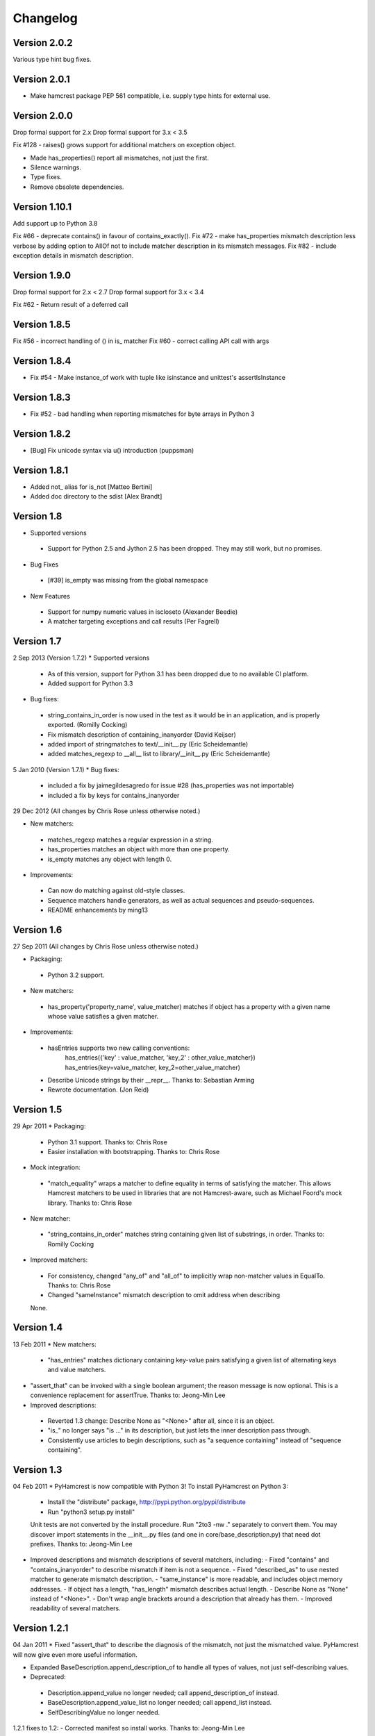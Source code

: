 Changelog
=========

Version 2.0.2
-------------

Various type hint bug fixes.

Version 2.0.1
-------------

* Make hamcrest package PEP 561 compatible, i.e. supply type hints for external use.

Version 2.0.0
-------------

Drop formal support for 2.x
Drop formal support for 3.x < 3.5

Fix #128 - raises() grows support for additional matchers on exception object.

* Made has_properties() report all mismatches, not just the first.
* Silence warnings.
* Type fixes.
* Remove obsolete dependencies.

Version 1.10.1
--------------

Add support up to Python 3.8

Fix #66 - deprecate contains() in favour of contains_exactly().
Fix #72 - make has_properties mismatch description less verbose by adding option to AllOf not to include matcher description in its mismatch messages.
Fix #82 - include exception details in mismatch description.

Version 1.9.0
-------------

Drop formal support for 2.x < 2.7
Drop formal support for 3.x < 3.4

Fix #62 - Return result of a deferred call

Version 1.8.5
-------------

Fix #56 - incorrect handling of () in is_ matcher
Fix #60 - correct calling API call with args

Version 1.8.4
-------------

* Fix #54 - Make instance_of work with tuple like isinstance and unittest's assertIsInstance

Version 1.8.3
-------------

* Fix #52 - bad handling when reporting mismatches for byte arrays in Python 3

Version 1.8.2
-------------

* [Bug] Fix unicode syntax via u() introduction (puppsman)

Version 1.8.1
-------------

* Added not_ alias for is_not [Matteo Bertini]
* Added doc directory to the sdist [Alex Brandt]

Version 1.8
-----------

* Supported versions
 - Support for Python 2.5 and Jython 2.5 has been dropped. They may still work, but no promises.

* Bug Fixes
 - [#39] is_empty was missing from the global namespace

* New Features
 - Support for numpy numeric values in iscloseto (Alexander Beedie)
 - A matcher targeting exceptions and call results (Per Fagrell)

Version 1.7
-----------

2 Sep 2013 (Version 1.7.2)
* Supported versions
 - As of this version, support for Python 3.1 has been dropped due to no available CI platform.
 - Added support for Python 3.3

* Bug fixes:
 - string_contains_in_order is now used in the test as it would be in an application, and is properly exported. (Romilly Cocking)
 - Fix mismatch description of containing_inanyorder (David Keijser)
 - added import of stringmatches to text/__init__.py (Eric Scheidemantle)
 - added matches_regexp to __all__ list to library/__init__.py (Eric Scheidemantle)

5 Jan 2010 (Version 1.7.1)
* Bug fixes:
 - included a fix by jaimegildesagredo for issue #28 (has_properties was not importable)
 - included a fix by keys for contains_inanyorder

29 Dec 2012
(All changes by Chris Rose unless otherwise noted.)

* New matchers:
 - matches_regexp matches a regular expression in a string.
 - has_properties matches an object with more than one property.
 - is_empty matches any object with length 0.

* Improvements:
 - Can now do matching against old-style classes.
 - Sequence matchers handle generators, as well as actual sequences and
   pseudo-sequences.
 - README enhancements by ming13


Version 1.6
-----------

27 Sep 2011
(All changes by Chris Rose unless otherwise noted.)

* Packaging:
 - Python 3.2 support.

* New matchers:
 - has_property('property_name', value_matcher) matches if object has a property with a given name whose value satisfies a given matcher.

* Improvements:
 - hasEntries supports two new calling conventions:
    has_entries({'key' : value_matcher, 'key_2' : other_value_matcher})
    has_entries(key=value_matcher, key_2=other_value_matcher)
 - Describe Unicode strings by their __repr__. Thanks to: Sebastian Arming
 - Rewrote documentation. (Jon Reid)


Version 1.5
-----------

29 Apr 2011
* Packaging:
 - Python 3.1 support. Thanks to: Chris Rose
 - Easier installation with bootstrapping. Thanks to: Chris Rose

* Mock integration:
 - "match_equality" wraps a matcher to define equality in terms of satisfying the matcher. This allows Hamcrest matchers to be used in libraries that are not Hamcrest-aware, such as Michael Foord's mock library. Thanks to: Chris Rose

* New matcher:
 - "string_contains_in_order" matches string containing given list of substrings, in order. Thanks to: Romilly Cocking

* Improved matchers:
 - For consistency, changed "any_of" and "all_of" to implicitly wrap non-matcher values in EqualTo. Thanks to: Chris Rose
 - Changed "sameInstance" mismatch description to omit address when describing
 None.


Version 1.4
-----------

13 Feb 2011
* New matchers:
 - "has_entries" matches dictionary containing key-value pairs satisfying a given list of alternating keys and value matchers.

* "assert_that" can be invoked with a single boolean argument; the reason message is now optional. This is a convenience replacement for assertTrue. Thanks to: Jeong-Min Lee

* Improved descriptions:
 - Reverted 1.3 change: Describe None as "<None>" after all, since it is an object.
 - "is_" no longer says "is ..." in its description, but just lets the inner description pass through.
 - Consistently use articles to begin descriptions, such as "a sequence containing" instead of "sequence containing".


Version 1.3
-----------

04 Feb 2011
* PyHamcrest is now compatible with Python 3! To install PyHamcrest on Python 3:
  - Install the "distribute" package, http://pypi.python.org/pypi/distribute
  - Run "python3 setup.py install"
  Unit tests are not converted by the install procedure. Run "2to3 -nw ." separately to convert them. You may discover import statements in the __init__.py files (and one in core/base_description.py) that need dot prefixes.
  Thanks to: Jeong-Min Lee

* Improved descriptions and mismatch descriptions of several matchers, including:
  - Fixed "contains" and "contains_inanyorder" to describe mismatch if item is not a sequence.
  - Fixed "described_as" to use nested matcher to generate mismatch description.
  - "same_instance" is more readable, and includes object memory addresses.
  - If object has a length, "has_length" mismatch describes actual length.
  - Describe None as "None" instead of "<None>".
  - Don't wrap angle brackets around a description that already has them.
  - Improved readability of several matchers.


Version 1.2.1
-------------

04 Jan 2011
* Fixed "assert_that" to describe the diagnosis of the mismatch, not just the
mismatched value. PyHamcrest will now give even more useful information.

* Expanded BaseDescription.append_description_of to handle all types of values, not just self-describing values.

* Deprecated:
 - Description.append_value no longer needed; call append_description_of instead.
 - BaseDescription.append_value_list no longer needed; call append_list instead.
 - SelfDescribingValue no longer needed.

1.2.1 fixes to 1.2:
- Corrected manifest so install works. Thanks to: Jeong-Min Lee


Version 1.1
-----------

28 Dec 2010
* New matchers:
  - "contains" matches sequence containing matching items in order.
  - "contains_inanyorder" matches sequence containing matching items in any order.

* Added Sphinx documentation support.


Version 1.0
-----------

04 Dec 2010
* First official release
* Text matchers now support Unicode strings

15 Jan 2008
* Initial submission
